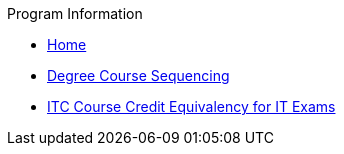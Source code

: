 .Program Information
* xref:index.adoc[Home]
* xref:degree-course-sequencing.adoc[Degree Course Sequencing]
* xref:certification-credit.adoc[ITC Course Credit Equivalency for IT Exams]
